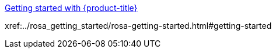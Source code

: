 xref:../rosa_getting_started/rosa-getting-started.html#getting-started[Getting started with {product-title}]

xref:../rosa_getting_started/rosa-getting-started.html#getting-started



